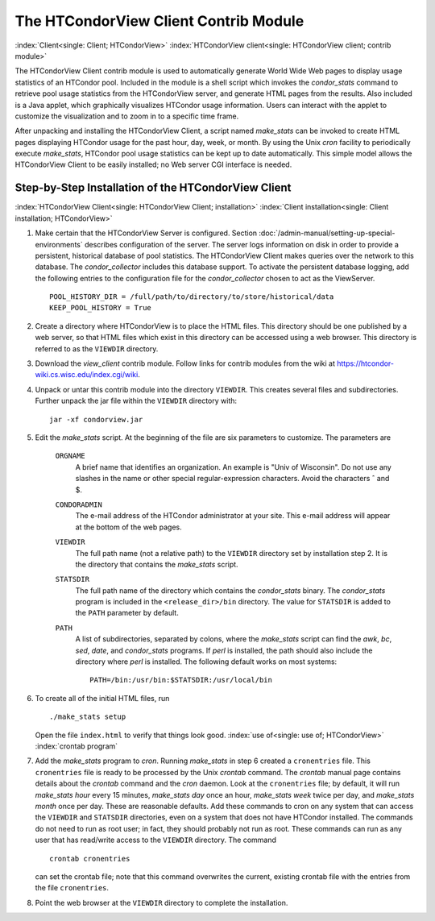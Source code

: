 The HTCondorView Client Contrib Module
======================================

:index:`Client<single: Client; HTCondorView>`
:index:`HTCondorView client<single: HTCondorView client; contrib module>`

The HTCondorView Client contrib module is used to automatically generate
World Wide Web pages to display usage statistics of an HTCondor pool.
Included in the module is a shell script which invokes the
*condor_stats* command to retrieve pool usage statistics from the
HTCondorView server, and generate HTML pages from the results. Also
included is a Java applet, which graphically visualizes HTCondor usage
information. Users can interact with the applet to customize the
visualization and to zoom in to a specific time frame.

After unpacking and installing the HTCondorView Client, a script named
*make_stats* can be invoked to create HTML pages displaying HTCondor
usage for the past hour, day, week, or month. By using the Unix *cron*
facility to periodically execute *make_stats*, HTCondor pool usage
statistics can be kept up to date automatically. This simple model
allows the HTCondorView Client to be easily installed; no Web server CGI
interface is needed.

Step-by-Step Installation of the HTCondorView Client
----------------------------------------------------

:index:`HTCondorView Client<single: HTCondorView Client; installation>`
:index:`Client installation<single: Client installation; HTCondorView>`

#. Make certain that the HTCondorView Server is configured. Section
   :doc:`/admin-manual/setting-up-special-environments`
   describes configuration of the server. The server logs information on
   disk in order to provide a persistent, historical database of pool
   statistics. The HTCondorView Client makes queries over the network to
   this database. The *condor_collector* includes this database
   support. To activate the persistent database logging, add the
   following entries to the configuration file for the
   *condor_collector* chosen to act as the ViewServer.

   ::

           POOL_HISTORY_DIR = /full/path/to/directory/to/store/historical/data
           KEEP_POOL_HISTORY = True

#. Create a directory where HTCondorView is to place the HTML files.
   This directory should be one published by a web server, so that HTML
   files which exist in this directory can be accessed using a web
   browser. This directory is referred to as the ``VIEWDIR`` directory.
#. Download the *view_client* contrib module. Follow links for contrib
   modules from the wiki at
   `https://htcondor-wiki.cs.wisc.edu/index.cgi/wiki <https://htcondor-wiki.cs.wisc.edu/index.cgi/wiki>`_.
#. Unpack or untar this contrib module into the directory ``VIEWDIR``.
   This creates several files and subdirectories. Further unpack the jar
   file within the ``VIEWDIR`` directory with:

   ::

         jar -xf condorview.jar

#. Edit the *make_stats* script. At the beginning of the file are six
   parameters to customize. The parameters are

    ``ORGNAME``
       A brief name that identifies an organization. An example is "Univ
       of Wisconsin". Do not use any slashes in the name or other
       special regular-expression characters. Avoid the characters ˆ and $.
    ``CONDORADMIN``
       The e-mail address of the HTCondor administrator at your site.
       This e-mail address will appear at the bottom of the web pages.
    ``VIEWDIR``
       The full path name (not a relative path) to the ``VIEWDIR``
       directory set by installation step 2. It is the directory that
       contains the *make_stats* script.
    ``STATSDIR``
       The full path name of the directory which contains the
       *condor_stats* binary. The *condor_stats* program is included
       in the ``<release_dir>/bin`` directory. The value for
       ``STATSDIR`` is added to the ``PATH`` parameter by default.
    ``PATH``
       A list of subdirectories, separated by colons, where the
       *make_stats* script can find the *awk*, *bc*, *sed*, *date*, and
       *condor_stats* programs. If *perl* is installed, the path should
       also include the directory where *perl* is installed. The
       following default works on most systems:

       ::

                   PATH=/bin:/usr/bin:$STATSDIR:/usr/local/bin


#. To create all of the initial HTML files, run

   ::

               ./make_stats setup

   Open the file ``index.html`` to verify that things look good.
   :index:`use of<single: use of; HTCondorView>` :index:`crontab program`

#. Add the *make_stats* program to *cron*. Running *make_stats* in
   step 6 created a ``cronentries`` file. This ``cronentries`` file is
   ready to be processed by the Unix *crontab* command. The *crontab*
   manual page contains details about the *crontab* command and the
   *cron* daemon. Look at the ``cronentries`` file; by default, it will
   run *make_stats* *hour* every 15 minutes, *make_stats* *day* once
   an hour, *make_stats* *week* twice per day, and *make_stats*
   *month* once per day. These are reasonable defaults. Add these
   commands to cron on any system that can access the ``VIEWDIR`` and
   ``STATSDIR`` directories, even on a system that does not have
   HTCondor installed. The commands do not need to run as root user; in
   fact, they should probably not run as root. These commands can run as
   any user that has read/write access to the ``VIEWDIR`` directory. The
   command

   ::

         crontab cronentries

   can set the crontab file; note that this command overwrites the
   current, existing crontab file with the entries from the file
   ``cronentries``.

#. Point the web browser at the ``VIEWDIR`` directory to complete the
   installation.
